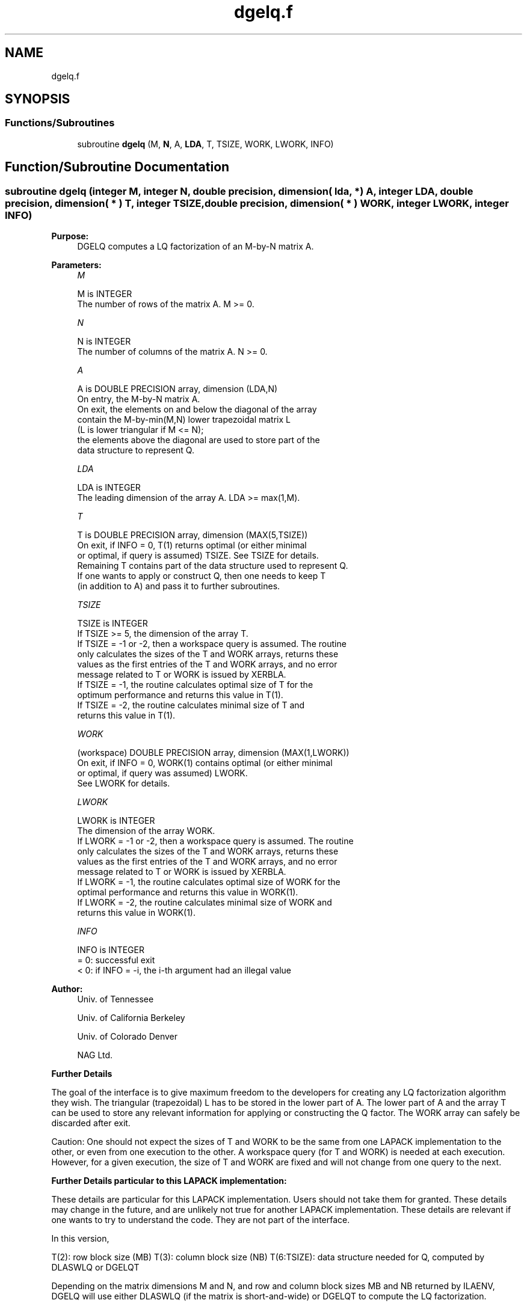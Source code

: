 .TH "dgelq.f" 3 "Tue Nov 14 2017" "Version 3.8.0" "LAPACK" \" -*- nroff -*-
.ad l
.nh
.SH NAME
dgelq.f
.SH SYNOPSIS
.br
.PP
.SS "Functions/Subroutines"

.in +1c
.ti -1c
.RI "subroutine \fBdgelq\fP (M, \fBN\fP, A, \fBLDA\fP, T, TSIZE, WORK, LWORK, INFO)"
.br
.in -1c
.SH "Function/Subroutine Documentation"
.PP 
.SS "subroutine dgelq (integer M, integer N, double precision, dimension( lda, * ) A, integer LDA, double precision, dimension( * ) T, integer TSIZE, double precision, dimension( * ) WORK, integer LWORK, integer INFO)"

.PP
\fBPurpose:\fP
.RS 4
DGELQ computes a LQ factorization of an M-by-N matrix A\&.  
.RE
.PP
\fBParameters:\fP
.RS 4
\fIM\fP 
.PP
.nf
          M is INTEGER
          The number of rows of the matrix A.  M >= 0.
.fi
.PP
.br
\fIN\fP 
.PP
.nf
          N is INTEGER
          The number of columns of the matrix A.  N >= 0.
.fi
.PP
.br
\fIA\fP 
.PP
.nf
          A is DOUBLE PRECISION array, dimension (LDA,N)
          On entry, the M-by-N matrix A.
          On exit, the elements on and below the diagonal of the array
          contain the M-by-min(M,N) lower trapezoidal matrix L
          (L is lower triangular if M <= N);
          the elements above the diagonal are used to store part of the 
          data structure to represent Q.
.fi
.PP
.br
\fILDA\fP 
.PP
.nf
          LDA is INTEGER
          The leading dimension of the array A.  LDA >= max(1,M).
.fi
.PP
.br
\fIT\fP 
.PP
.nf
          T is DOUBLE PRECISION array, dimension (MAX(5,TSIZE))
          On exit, if INFO = 0, T(1) returns optimal (or either minimal 
          or optimal, if query is assumed) TSIZE. See TSIZE for details.
          Remaining T contains part of the data structure used to represent Q.
          If one wants to apply or construct Q, then one needs to keep T 
          (in addition to A) and pass it to further subroutines.
.fi
.PP
.br
\fITSIZE\fP 
.PP
.nf
          TSIZE is INTEGER
          If TSIZE >= 5, the dimension of the array T.
          If TSIZE = -1 or -2, then a workspace query is assumed. The routine
          only calculates the sizes of the T and WORK arrays, returns these
          values as the first entries of the T and WORK arrays, and no error
          message related to T or WORK is issued by XERBLA.
          If TSIZE = -1, the routine calculates optimal size of T for the 
          optimum performance and returns this value in T(1).
          If TSIZE = -2, the routine calculates minimal size of T and 
          returns this value in T(1).
.fi
.PP
.br
\fIWORK\fP 
.PP
.nf
          (workspace) DOUBLE PRECISION array, dimension (MAX(1,LWORK))
          On exit, if INFO = 0, WORK(1) contains optimal (or either minimal
          or optimal, if query was assumed) LWORK.
          See LWORK for details.
.fi
.PP
.br
\fILWORK\fP 
.PP
.nf
          LWORK is INTEGER
          The dimension of the array WORK.
          If LWORK = -1 or -2, then a workspace query is assumed. The routine
          only calculates the sizes of the T and WORK arrays, returns these
          values as the first entries of the T and WORK arrays, and no error
          message related to T or WORK is issued by XERBLA.
          If LWORK = -1, the routine calculates optimal size of WORK for the
          optimal performance and returns this value in WORK(1).
          If LWORK = -2, the routine calculates minimal size of WORK and 
          returns this value in WORK(1).
.fi
.PP
.br
\fIINFO\fP 
.PP
.nf
          INFO is INTEGER
          = 0:  successful exit
          < 0:  if INFO = -i, the i-th argument had an illegal value
.fi
.PP
 
.RE
.PP
\fBAuthor:\fP
.RS 4
Univ\&. of Tennessee 
.PP
Univ\&. of California Berkeley 
.PP
Univ\&. of Colorado Denver 
.PP
NAG Ltd\&. 
.RE
.PP
\fBFurther Details\fP
.RS 4

.RE
.PP
The goal of the interface is to give maximum freedom to the developers for creating any LQ factorization algorithm they wish\&. The triangular (trapezoidal) L has to be stored in the lower part of A\&. The lower part of A and the array T can be used to store any relevant information for applying or constructing the Q factor\&. The WORK array can safely be discarded after exit\&.
.PP
Caution: One should not expect the sizes of T and WORK to be the same from one LAPACK implementation to the other, or even from one execution to the other\&. A workspace query (for T and WORK) is needed at each execution\&. However, for a given execution, the size of T and WORK are fixed and will not change from one query to the next\&.
.PP
\fBFurther Details particular to this LAPACK implementation:\fP
.RS 4

.RE
.PP
These details are particular for this LAPACK implementation\&. Users should not take them for granted\&. These details may change in the future, and are unlikely not true for another LAPACK implementation\&. These details are relevant if one wants to try to understand the code\&. They are not part of the interface\&.
.PP
In this version,
.PP
T(2): row block size (MB) T(3): column block size (NB) T(6:TSIZE): data structure needed for Q, computed by DLASWLQ or DGELQT
.PP
Depending on the matrix dimensions M and N, and row and column block sizes MB and NB returned by ILAENV, DGELQ will use either DLASWLQ (if the matrix is short-and-wide) or DGELQT to compute the LQ factorization\&.  
.PP
Definition at line 161 of file dgelq\&.f\&.
.SH "Author"
.PP 
Generated automatically by Doxygen for LAPACK from the source code\&.
